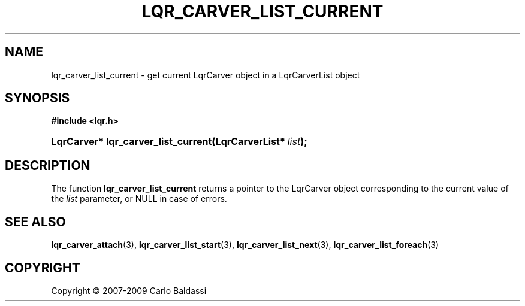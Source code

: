 .\"     Title: \fBlqr_carver_list_current\fR
.\"    Author: Carlo Baldassi
.\" Generator: DocBook XSL Stylesheets v1.73.2 <http://docbook.sf.net/>
.\"      Date: 16 Apr 2009
.\"    Manual: LqR library API reference
.\"    Source: LqR library 0.4.0 API (3:0:3)
.\"
.TH "\FBLQR_CARVER_LIST_CURRENT\FR" "3" "16 Apr 2009" "LqR library 0.4.0 API (3:0:3)" "LqR library API reference"
.\" disable hyphenation
.nh
.\" disable justification (adjust text to left margin only)
.ad l
.SH "NAME"
lqr_carver_list_current \- get current LqrCarver object in a LqrCarverList object
.SH "SYNOPSIS"
.sp
.ft B
.nf
#include <lqr\&.h>
.fi
.ft
.HP 35
.BI "LqrCarver* lqr_carver_list_current(LqrCarverList*\ " "list" ");"
.SH "DESCRIPTION"
.PP
The function
\fBlqr_carver_list_current\fR
returns a pointer to the
LqrCarver
object corresponding to the current value of the
\fIlist\fR
parameter, or
NULL
in case of errors\&.
.SH "SEE ALSO"
.PP

\fBlqr_carver_attach\fR(3), \fBlqr_carver_list_start\fR(3), \fBlqr_carver_list_next\fR(3), \fBlqr_carver_list_foreach\fR(3)
.SH "COPYRIGHT"
Copyright \(co 2007-2009 Carlo Baldassi
.br
